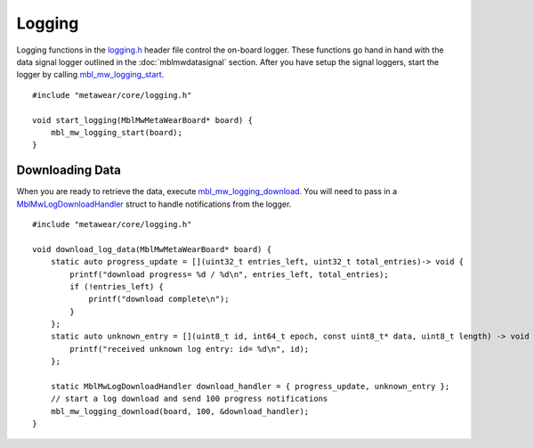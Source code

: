 .. highlight:: cpp

Logging
=======
Logging functions in the `logging.h <https://mbientlab.com/docs/metawear/cpp/latest/logging_8h.html>`_ header file control the on-board logger.  These 
functions go hand in hand with the data signal logger outlined in the :doc:`mblmwdatasignal` section.  After you have setup the signal loggers, start 
the logger by calling `mbl_mw_logging_start <https://mbientlab.com/docs/metawear/cpp/latest/logging_8h.html#acab2d6b1c4f5449a39fe3bf60205471f>`_. ::

    #include "metawear/core/logging.h"
    
    void start_logging(MblMwMetaWearBoard* board) {
        mbl_mw_logging_start(board);
    }

Downloading Data
----------------
When you are ready to retrieve the data, execute 
`mbl_mw_logging_download <https://mbientlab.com/docs/metawear/cpp/latest/logging_8h.html#a5d972af91fc37cfcb235785e20974ed3>`_.  You will need to pass 
in a `MblMwLogDownloadHandler <https://mbientlab.com/docs/metawear/cpp/latest/structMblMwLogDownloadHandler.html>`_ struct to handle notifications 
from the logger. ::

    #include "metawear/core/logging.h"
    
    void download_log_data(MblMwMetaWearBoard* board) {
        static auto progress_update = [](uint32_t entries_left, uint32_t total_entries)-> void {
            printf("download progress= %d / %d\n", entries_left, total_entries);
            if (!entries_left) {
                printf("download complete\n");
            }
        };
        static auto unknown_entry = [](uint8_t id, int64_t epoch, const uint8_t* data, uint8_t length) -> void {
            printf("received unknown log entry: id= %d\n", id);
        };
    
        static MblMwLogDownloadHandler download_handler = { progress_update, unknown_entry };
        // start a log download and send 100 progress notifications
        mbl_mw_logging_download(board, 100, &download_handler);
    }

